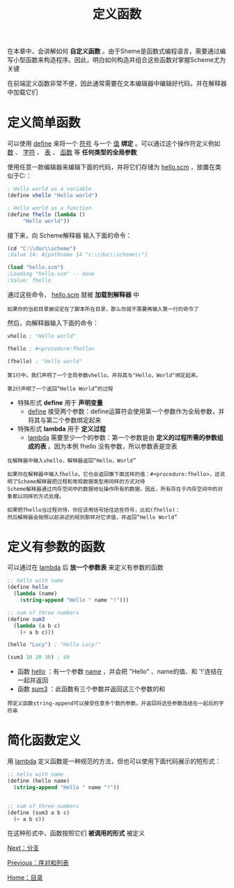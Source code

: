 #+TITLE: 定义函数
#+HTML_HEAD: <link rel="stylesheet" type="text/css" href="css/main.css" />
#+HTML_LINK_UP: pair_list.html   
#+HTML_LINK_HOME: slt.html
#+OPTIONS: num:nil timestamp:nil

在本章中，会讲解如何 *自定义函数* 。由于Sheme是函数式编程语言，需要通过编写小型函数来构造程序。因此，明白如何构造并组合这些函数对掌握Scheme尤为关键

在前端定义函数非常不便，因此通常需要在文本编辑器中编辑好代码，并在解释器中加载它们
* 定义简单函数
  可以使用 _define_ 来将一个 _符号_ 与一个 _值_ *绑定* 。可以通过这个操作符定义例如 _数_ 、 _字符_ 、 _表_ 、 _函数_ 等 *任何类型的全局参数* 


  使用任意一款编辑器来编辑下面的代码，并将它们存储为 _hello.scm_ ，放置在类似于C:\doc\scheme\的文件夹下：

  #+BEGIN_SRC scheme
  ; Hello world as a variable
  (define vhello "Hello world")    

  ; Hello world as a function
  (define fhello (lambda ()         
	   "Hello world"))
  #+END_SRC

  接下来，向 Scheme解释器 输入下面的命令：

  #+BEGIN_SRC scheme
  (cd "C:\\doc\\scheme")
  ;Value 14: #[pathname 14 "c:\\doc\\scheme\\"]

  (load "hello.scm")
  ;Loading "hello.scm" -- done
  ;Value: fhello
  #+END_SRC

  通过这些命令， _hello.scm_ 就被 *加载到解释器* 中
  #+BEGIN_EXAMPLE
    如果你的当前目录被设定在了脚本所在目录，那么你就不需要再输入第一行的命令了
  #+END_EXAMPLE
  然后，向解释器输入下面的命令：

  #+BEGIN_SRC scheme
  vhello ; "Hello world"

  fhello ; #<procedure:fhello>

  (fhello) ; "Hello world"
  #+END_SRC

  #+BEGIN_EXAMPLE
    第1行中，我们声明了一个全局参数vhello，并将其与"Hello，World"绑定起来。

    第2行声明了一个返回“Hello World”的过程
  #+END_EXAMPLE

  + 特殊形式 *define* 用于 *声明变量* 
    + _define_ 接受两个参数：define运算符会使用第一个参数作为全局参数，并将其与第二个参数绑定起来
  + 特殊形式 *lambda* 用于 *定义过程* 
    + _lambda_ 需要至少一个的参数：第一个参数是由 *定义的过程所需的参数组成的表* 。因为本例 fhello 没有参数，所以参数表是空表

  #+BEGIN_EXAMPLE
    在解释器中输入vhello，解释器返回“Hello，World”

    如果你在解释器中输入fhello，它也会返回像下面这样的值：#<procedure:fhello>，这说明了Scheme解释器把过程和常规数据类型用同样的方式对待
    Scheme解释器通过内存空间中的数据地址操作所有的数据，因此，所有存在于内存空间中的对象都以同样的方式处理。

    如果把fhello当过程对待，你应该用括号括住这些符号，比如(fhello)：
    然后解释器会按照以前讲述的规则那样对它求值，并返回“Hello World”
  #+END_EXAMPLE
* 定义有参数的函数
  可以通过在 _lambda_ 后 *放一个参数表* 来定义有参数的函数

  #+BEGIN_SRC scheme
  ;; hello with name
  (define hello
    (lambda (name)
      (string-append "Hello " name "!")))

  ;; sum of three numbers
  (define sum3
    (lambda (a b c)
      (+ a b c)))

  (hello "Lucy") ; "Hello Lucy!"

  (sum3 10 20 30) ; 60
  #+END_SRC

  + 函数 _hello_ ：有一个参数 _name_ ，并会把 "Hello" 、name的值、和 '!'连结在一起并返回
  + 函数 _sum3_ ：此函数有三个参数并返回这三个参数的和

  #+BEGIN_EXAMPLE
    预定义函数string-append可以接受任意多个数的参数，并返回将这些参数连结在一起后的字符串
  #+END_EXAMPLE
* 简化函数定义
  用 _lambda_ 定义函数是一种规范的方法，但也可以使用下面代码展示的短形式：

  #+BEGIN_SRC scheme
  ;; hello with name
  (define (hello name)
    (string-append "Hello " name "!"))


  ;; sum of three numbers
  (define (sum3 a b c)
    (+ a b c))
  #+END_SRC

  在这种形式中，函数按照它们 *被调用的形式* 被定义

  [[file:branch.org][Next：分支]]

  [[file:pair_list.org][Previous：序对和列表]]

  [[file:slt.org][Home：目录]]

